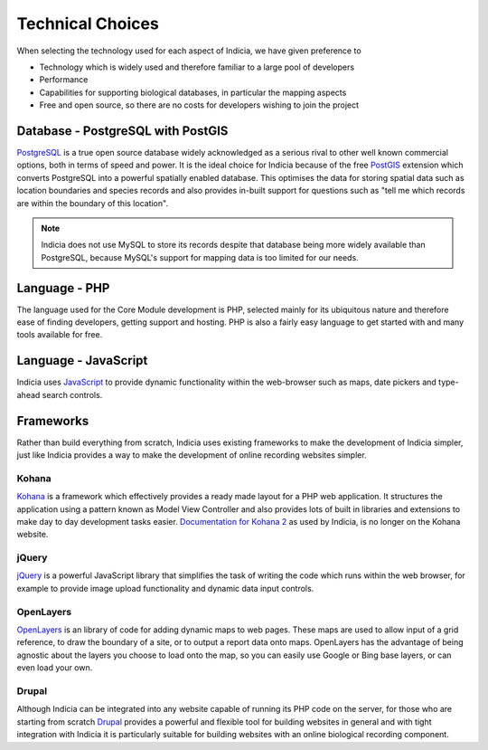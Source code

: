 *****************
Technical Choices
*****************

When selecting the technology used for each aspect of Indicia, we have given 
preference to

* Technology which is widely used and therefore familiar to a large pool of 
  developers
* Performance 
* Capabilities for supporting biological databases, in particular the mapping
  aspects
* Free and open source, so there are no costs for developers wishing to join the
  project

Database - PostgreSQL with PostGIS
==================================

`PostgreSQL <http://www.postgresql.org>`_ is a true open source database widely 
acknowledged as a serious rival to other well known commercial options, both in 
terms of speed and power. It is the ideal choice for Indicia because of the free
`PostGIS <http://postgis.refractions.net/>`_ extension which converts PostgreSQL
into a powerful spatially enabled database. This optimises the data for storing 
spatial data such as location boundaries and species records and also provides 
in-built support for questions such as "tell me which records are within the 
boundary of this location".

.. note::

  Indicia does not use MySQL to store its records despite that database being 
  more widely available than PostgreSQL, because MySQL's support for mapping 
  data is too limited for our needs.

Language - PHP
==============

The language used for the Core Module development is PHP, selected mainly for 
its ubiquitous nature and therefore ease of finding developers, getting support 
and hosting. PHP is also a fairly easy language to get started with and many
tools available for free.

Language - JavaScript
=====================

Indicia uses `JavaScript <http://en.wikipedia.org/wiki/JavaScript>`_ to provide
dynamic functionality within the web-browser such as maps, date pickers and 
type-ahead search controls. 


Frameworks
==========

Rather than build everything from scratch, Indicia uses existing frameworks to 
make the development of Indicia simpler, just like Indicia provides a way to 
make the development of online recording websites simpler. 

Kohana
^^^^^^

`Kohana <http://kohanaframework.org/>`_ is a framework which effectively 
provides a ready made layout for a PHP web application. It structures the 
application using a pattern known as Model View Controller and also provides 
lots of built in libraries and extensions to make day to day development tasks 
easier. `Documentation for Kohana 2 <http://web.archive.org/web/20110715130625/http://docs.kohanaphp.com//contents>`_
as used by Indicia, is no longer on the Kohana website.

jQuery
^^^^^^

`jQuery <http://jquery.com>`_ is a powerful JavaScript library that simplifies 
the task of writing the code which runs within the web browser, for example to 
provide image upload functionality and dynamic data input controls.

OpenLayers
^^^^^^^^^^

`OpenLayers <http://openlayers.org>`_ is an library of code for adding dynamic 
maps to web pages. These maps are used to allow input of a grid reference, to 
draw the boundary of a site, or to output a report data onto maps. OpenLayers 
has the advantage of being agnostic about the layers you choose to load onto the
map, so you can easily use Google or Bing base layers, or can even load your 
own.

Drupal
^^^^^^

Although Indicia can be integrated into any website capable of running its PHP
code on the server, for those who are starting from scratch 
`Drupal <http://drupal.org>`_ provides a powerful and flexible tool for building
websites in general and with tight integration with Indicia it is particularly 
suitable for building websites with an online biological recording component.


 
